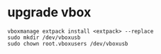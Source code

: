 * upgrade vbox  
  #+begin_src shell
  vboxmanage extpack install <extpack> --replace
  sudo mkdir /dev/vboxusb
  sudo chown root.vboxusers /dev/vboxusb
  #+end_src

